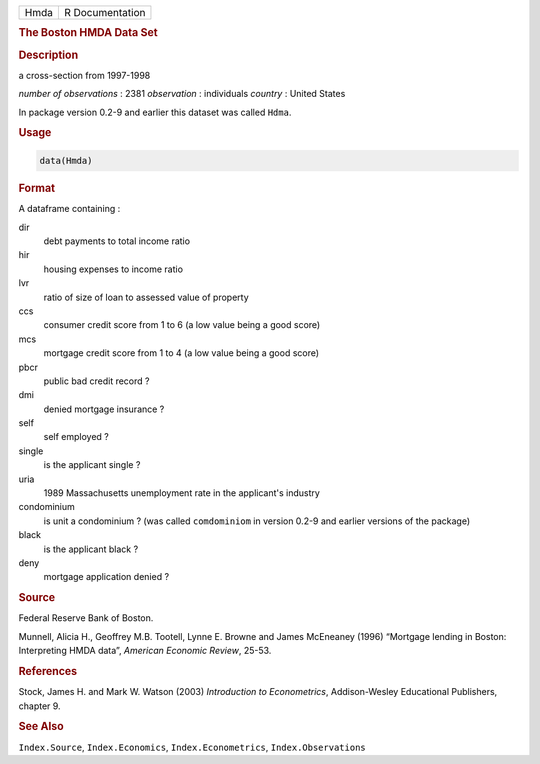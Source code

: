 .. container::

   ==== ===============
   Hmda R Documentation
   ==== ===============

   .. rubric:: The Boston HMDA Data Set
      :name: Hmda

   .. rubric:: Description
      :name: description

   a cross-section from 1997-1998

   *number of observations* : 2381 *observation* : individuals *country*
   : United States

   In package version 0.2-9 and earlier this dataset was called
   ``Hdma``.

   .. rubric:: Usage
      :name: usage

   .. code:: R

      data(Hmda)

   .. rubric:: Format
      :name: format

   A dataframe containing :

   dir
      debt payments to total income ratio

   hir
      housing expenses to income ratio

   lvr
      ratio of size of loan to assessed value of property

   ccs
      consumer credit score from 1 to 6 (a low value being a good score)

   mcs
      mortgage credit score from 1 to 4 (a low value being a good score)

   pbcr
      public bad credit record ?

   dmi
      denied mortgage insurance ?

   self
      self employed ?

   single
      is the applicant single ?

   uria
      1989 Massachusetts unemployment rate in the applicant's industry

   condominium
      is unit a condominium ? (was called ``comdominiom`` in version
      0.2-9 and earlier versions of the package)

   black
      is the applicant black ?

   deny
      mortgage application denied ?

   .. rubric:: Source
      :name: source

   Federal Reserve Bank of Boston.

   Munnell, Alicia H., Geoffrey M.B. Tootell, Lynne E. Browne and James
   McEneaney (1996) “Mortgage lending in Boston: Interpreting HMDA
   data”, *American Economic Review*, 25-53.

   .. rubric:: References
      :name: references

   Stock, James H. and Mark W. Watson (2003) *Introduction to
   Econometrics*, Addison-Wesley Educational Publishers, chapter 9.

   .. rubric:: See Also
      :name: see-also

   ``Index.Source``, ``Index.Economics``, ``Index.Econometrics``,
   ``Index.Observations``

